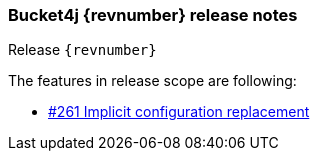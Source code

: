 === Bucket4j {revnumber} release notes
Release `{revnumber}`

.The features in release scope are following:
* https://github.com/bucket4j/bucket4j/issues/261[#261 Implicit configuration replacement]
